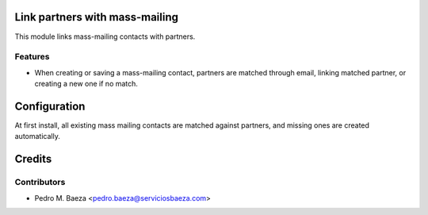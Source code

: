 Link partners with mass-mailing
===============================

This module links mass-mailing contacts with partners.

Features
--------
* When creating or saving a mass-mailing contact, partners are matched through
  email, linking matched partner, or creating a new one if no match.

Configuration
=============

At first install, all existing mass mailing contacts are matched against
partners, and missing ones are created automatically.

Credits
=======

Contributors
------------

* Pedro M. Baeza <pedro.baeza@serviciosbaeza.com>
